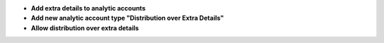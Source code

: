 - **Add extra details to analytic accounts**

- **Add new analytic account type "Distribution over Extra Details"**

- **Allow distribution over extra details**
